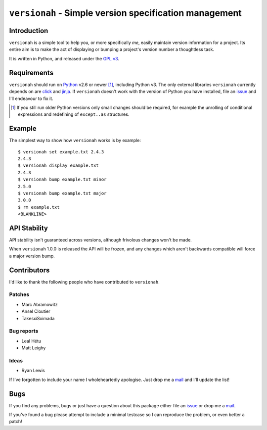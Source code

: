 ``versionah`` - Simple version specification management
=======================================================

.. image:: https://secure.travis-ci.org/JNRowe/versionah.png?branch=master
   :target: http://travis-ci.org/JNRowe/versionah

.. image:: https://img.shields.io/coveralls/JNRowe/versionah/master.png?style=plastic
   :target: https://coveralls.io/repos/JNRowe/versionah
   :alt: Coverage state on master

Introduction
------------

``versionah`` is a simple tool to help you, or more specifically *me*, easily
maintain version information for a project.  Its entire aim is to make the act
of displaying or bumping a project's version number a thoughtless task.

It is written in Python, and released under the `GPL v3`_.

Requirements
------------

``versionah`` should run on Python_ v2.6 or newer [#]_, including Python v3.
The only external libraries ``versionah`` currently depends on are click_ and
jinja_.  If ``versionah`` doesn't work with the version of Python you have
installed, file an issue_ and I'll endeavour to fix it.

.. [#] If you still run older Python versions only small changes should be
       required, for example the unrolling of conditional expressions and
       redefining of ``except..as`` structures.

Example
-------

The simplest way to show how ``versionah`` works is by example::

    $ versionah set example.txt 2.4.3
    2.4.3
    $ versionah display example.txt
    2.4.3
    $ versionah bump example.txt minor
    2.5.0
    $ versionah bump example.txt major
    3.0.0
    $ rm example.txt
    <BLANKLINE>

API Stability
-------------

API stability isn't guaranteed across versions, although frivolous changes won't
be made.

When ``versionah`` 1.0.0 is released the API will be frozen, and any changes
which aren't backwards compatible will force a major version bump.

Contributors
------------

I'd like to thank the following people who have contributed to ``versionah``.

Patches
'''''''

* Marc Abramowitz
* Ansel Cloutier
* TakesxiSximada

Bug reports
'''''''''''

* Leal Hétu
* Matt Leighy

Ideas
'''''

* Ryan Lewis

If I've forgotten to include your name I wholeheartedly apologise.  Just drop me
a mail_ and I'll update the list!

Bugs
----

If you find any problems, bugs or just have a question about this package either
file an issue_ or drop me a mail_.

If you've found a bug please attempt to include a minimal testcase so I can
reproduce the problem, or even better a patch!

.. _GPL v3: http://www.gnu.org/licenses/
.. _Python: http://www.python.org/
.. _click: http://click.pocoo.org/
.. _jinja: http://jinja.pocoo.org/
.. _mail: jnrowe@gmail.com
.. _issue: https://github.com/JNRowe/versionah/issues/
